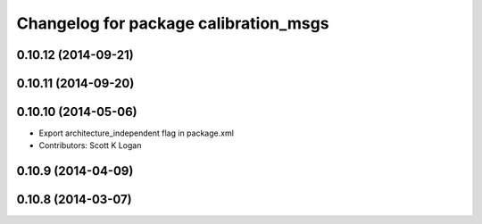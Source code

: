 ^^^^^^^^^^^^^^^^^^^^^^^^^^^^^^^^^^^^^^
Changelog for package calibration_msgs
^^^^^^^^^^^^^^^^^^^^^^^^^^^^^^^^^^^^^^

0.10.12 (2014-09-21)
--------------------

0.10.11 (2014-09-20)
--------------------

0.10.10 (2014-05-06)
--------------------
* Export architecture_independent flag in package.xml
* Contributors: Scott K Logan

0.10.9 (2014-04-09)
-------------------

0.10.8 (2014-03-07)
-------------------
